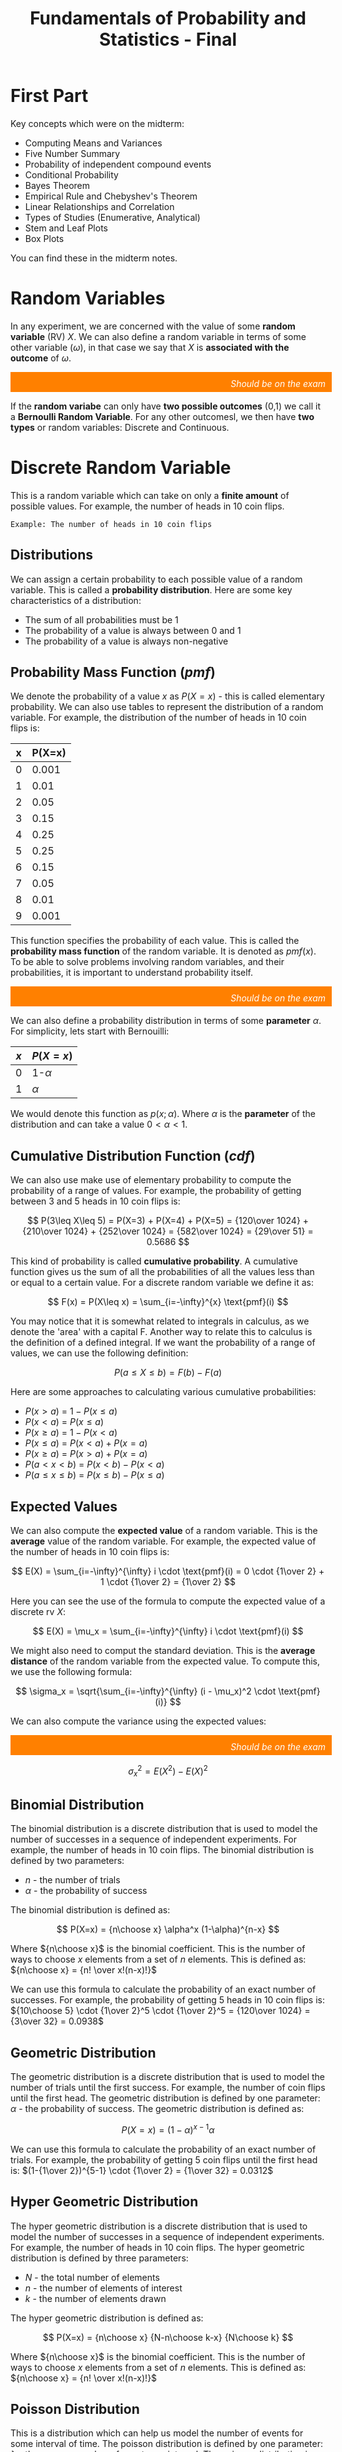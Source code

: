 :PROPERTIES:
:ID:       7abedd78-d1e5-4686-be6d-1a231047d4da
:END:
#+title: Fundamentals of Probability and Statistics - Final
#+HTML_HEAD: <link rel="stylesheet" href="https://alves.world/org.css" type="text/css">
#+HTML_HEAD: <style type="text/css" media="print"> body { visibility: hidden; display: none } </style>
#+OPTIONS: toc:2
#+HTML_HEAD: <script src="https://alves.world/tracking.js" ></script>
#+HTML_HEAD: <script src="anti-cheat.js"></script>
#+HTML: <script data-name="BMC-Widget" data-cfasync="false" src="https://cdnjs.buymeacoffee.com/1.0.0/widget.prod.min.js" data-id="velocitatem24" data-description="Support me on Buy me a coffee!" data-message="" data-color="#5F7FFF" data-position="Right" data-x_margin="18" data-y_margin="18"></script>
#+HTML: <script>setTimeout(() => {alert("Finding this useful? Consider buying me a coffee! Bottom right cornner :) Takes just a few seconds")}, 60*1000);_paq.push(['trackEvent', 'Exposure', 'Exposed to beg']);</script>



* First Part
Key concepts which were on the midterm:
+ Computing Means and Variances
+ Five Number Summary
+ Probability of independent compound events
+ Conditional Probability
+ Bayes Theorem
+ Empirical Rule and Chebyshev's Theorem
+ Linear Relationships and Correlation
+ Types of Studies (Enumerative, Analytical)
+ Stem and Leaf Plots
+ Box Plots

You can find these in the midterm notes.
* Random Variables
In any experiment, we are concerned with the value of some *random variable* (RV) $X$. We can also define a random variable in terms of some other variable ($\omega$), in that case we say that $X$ is *associated with the outcome* of $\omega$.

#+html: <div style="text-align: right;/*! align-self: end; */width: 100%;background-color: #ff8000;padding-right: 10px;padding-top: 10px;color: white;font-style: italic;padding-bottom: 5px;">Should be on the exam</div>
If the *random variabe* can only have *two possible outcomes* (0,1) we call it a *Bernoulli Random Variable*. For any other outcomesl, we then have *two types* or random variables: Discrete and Continuous.
* Discrete Random Variable
This is a random variable which can take on only a *finite amount* of possible values. For example, the number of heads in 10 coin flips.

#+begin_example
Example: The number of heads in 10 coin flips
#+end_example
** Distributions
We can assign a certain probability to each possible value of a random variable. This is called a *probability distribution*. Here are some key characteristics of a distribution:
+ The sum of all probabilities must be 1
+ The probability of a value is always between 0 and 1
+ The probability of a value is always non-negative


** Probability Mass Function ($pmf$)
We denote the probability of a value $x$ as $P(X=x)$ - this is called elementary probability. We can also use tables to represent the distribution of a random variable. For example, the distribution of the number of heads in 10 coin flips is:


| x | P(X=x) |
|---+--------|
| 0 | 0.001  |
| 1 | 0.01   |
| 2 | 0.05   |
| 3 | 0.15   |
| 4 | 0.25   |
| 5 | 0.25   |
| 6 | 0.15   |
| 7 | 0.05   |
| 8 | 0.01   |
| 9 | 0.001  |


This function specifies the probability of each value. This is called the *probability mass function* of the random variable. It is denoted as $pmf(x)$. To be able to solve problems involving random variables, and their probabilities, it is important to understand probability itself.

#+html: <div style="text-align: right;/*! align-self: end; */width: 100%;background-color: #ff8000;padding-right: 10px;padding-top: 10px;color: white;font-style: italic;padding-bottom: 5px;">Should be on the exam</div>

We can also define a probability distribution in terms of some *parameter* $\alpha$. For simplicity, lets start with Bernouilli:


| $x$ | $P(X=x)$ |
|-----+----------|
| 0   | 1-$\alpha$ |
| 1   | $\alpha$  |



We would denote this function as $p(x;\alpha)$. Where $\alpha$ is the *parameter* of the distribution and can take a value $0 < \alpha < 1$.


** Cumulative Distribution Function ($cdf$)
We can also use make use of elementary probability to compute the probability of a range of values. For example, the probability of getting between 3 and 5 heads in 10 coin flips is:

\[
P(3\leq X\leq 5) = P(X=3) + P(X=4) + P(X=5) = {120\over 1024} + {210\over 1024} + {252\over 1024} = {582\over 1024} = {29\over 51} = 0.5686
\]

This kind of probability is called *cumulative probability*. A cumulative function gives us the sum of all the probabilities of all the values less than or equal to a certain value. For a discrete random variable we define it as:

\[
F(x) = P(X\leq x) = \sum_{i=-\infty}^{x} \text{pmf}(i)
\]

You may notice that it is somewhat related to integrals in calculus, as we denote the 'area' with a capital F. Another way to relate this to calculus is the definition of a defined integral. If we want the probability of a range of values, we can use the following definition:

\[
P(a\leq X\leq b) = F(b) - F(a)
\]

Here are some approaches to calculating various cumulative probabilities:
+ $P(x > a)$ = $1 - P(x \leq a)$
+ $P(x < a)$ = $P(x \leq a)$
+ $P(x \geq a)$ = $1 - P(x < a)$
+ $P(x \leq a)$ = $P(x < a) + P(x = a)$
+ $P(x \geq a)$ = $P(x > a) + P(x = a)$
+ $P(a < x < b)$ = $P(x < b) - P(x < a)$
+ $P(a \leq x \leq b)$ = $P(x \leq b) - P(x \leq a)$

** Expected Values
We can also compute the *expected value* of a random variable. This is the *average* value of the random variable. For example, the expected value of the number of heads in 10 coin flips is:

\[
E(X) = \sum_{i=-\infty}^{\infty} i \cdot \text{pmf}(i) = 0 \cdot {1\over 2} + 1 \cdot {1\over 2} = {1\over 2}
\]

Here you can see the use of the formula to compute the expected value of a discrete rv $X$:

\[
E(X) = \mu_x = \sum_{i=-\infty}^{\infty} i \cdot \text{pmf}(i)
\]


We might also need to comput the standard deviation. This is the *average distance* of the random variable from the expected value. To compute this, we use the following formula:

\[
\sigma_x = \sqrt{\sum_{i=-\infty}^{\infty} (i - \mu_x)^2 \cdot \text{pmf}(i)}
\]

We can also compute the variance using the expected values:

#+html: <div style="text-align: right;/*! align-self: end; */width: 100%;background-color: #ff8000;padding-right: 10px;padding-top: 10px;color: white;font-style: italic;padding-bottom: 5px;">Should be on the exam</div>
\[
\sigma_x^2 = E(X^2) - E(X)^2
\]

** Binomial Distribution
The binomial distribution is a discrete distribution that is used to model the number of successes in a sequence of independent experiments. For example, the number of heads in 10 coin flips. The binomial distribution is defined by two parameters:
+ $n$ - the number of trials
+ $\alpha$ - the probability of success

The binomial distribution is defined as:

\[
P(X=x) = {n\choose x} \alpha^x (1-\alpha)^{n-x}
\]

Where ${n\choose x}$ is the binomial coefficient. This is the number of ways to choose $x$ elements from a set of $n$ elements. This is defined as: ${n\choose x} = {n! \over x!(n-x)!}$

We can use this formula to calculate the probability of an exact number of successes. For example, the probability of getting 5 heads in 10 coin flips is: ${10\choose 5} \cdot {1\over 2}^5 \cdot {1\over 2}^5 = {120\over 1024} = {3\over 32} = 0.0938$


** Geometric Distribution
The geometric distribution is a discrete distribution that is used to model the number of trials until the first success. For example, the number of coin flips until the first head. The geometric distribution is defined by one parameter: $\alpha$ - the probability of success. The geometric distribution is defined as:

\[
P(X=x) = (1-\alpha)^{x-1} \alpha
\]

We can use this formula to calculate the probability of an exact number of trials. For example, the probability of getting 5 coin flips until the first head is: $(1-{1\over 2})^{5-1} \cdot {1\over 2} = {1\over 32} = 0.0312$

** Hyper Geometric Distribution
The hyper geometric distribution is a discrete distribution that is used to model the number of successes in a sequence of independent experiments. For example, the number of heads in 10 coin flips. The hyper geometric distribution is defined by three parameters:
+ $N$ - the total number of elements
+ $n$ - the number of elements of interest
+ $k$ - the number of elements drawn

The hyper geometric distribution is defined as:

\[
P(X=x) = {n\choose x} {N-n\choose k-x} {N\choose k}
\]

Where ${n\choose x}$ is the binomial coefficient. This is the number of ways to choose $x$ elements from a set of $n$ elements. This is defined as: ${n\choose x} = {n! \over x!(n-x)!}$
** Poisson Distribution
# The poisson distribution is a discrete distribution that is used to model the number of events in a fixed interval of time. For example, the number of cars that pass a certain point in an hour. The poisson distribution is defined by one parameter: $\lambda$ - the average number of events per interval. The poisson distribution is defined as:

This is a distribution which can help us model the number of events for some interval of time. The poisson distribution is defined by one parameter: $\lambda$ - the average number of events per interval. The poisson distribution is defined as:

\[
P(X=x) = \frac{\lambda^x e^{-\lambda}}{x!}
\]

It will gives us the probability of getting a certain amount $x$ of events in a certain interval. For example, the probability of getting 5 cars in an hour if the average is 71.5 cars per hour is:

\[
P(X=5) = \frac{71.5^5 e^{-71.5}}{5!} = 0.0001 = 0.01\%
\]

#+html: <div style="text-align: right;/*! align-self: end; */width: 100%;background-color: #ff8000;padding-right: 10px;padding-top: 10px;color: white;font-style: italic;padding-bottom: 5px;">Should be on the exam</div>
Important: The poisson distribution is only valid for large values of $\lambda$. For small values, the binomial distribution is more accurate.

$\lambda$ can only be positive. If $\lambda$ is negative, the distribution is undefined.

* Continuous Probability Distributions
Back to random variables. If the two following condisions are met, we can call a random variable continuous:
1. The random variable can take on any value in an interval (can be inifinite)
2. The probability of the random variable taking on any value in an interval is 0 ($P(X = c) = 0$)

#+begin_example
Example: The height of a person
#+end_example

** Probability Density Function
If we have such a continuous random variable, we can compute the probability is given by the *pdf*. We can use this pdf to compute probabilities on a certain interval using integrals:

\[
P(a \leq X \leq b) = \int_a^b f(x) \, dx
\]

Here are some requirements for the pdf:
1. The pdf must be non-negative: $f(x) \geq 0$
2. The area under the pdf must be 1: $\int_{-\infty}^{\infty} f(x) \, dx = 1$

** Cumulative Distribution Function
We can also compute the *cdf* of a continuous random variable. This is the probability that the random variable is less than or equal to a certain value. We can compute this using the pdf:

\[
F(x) = \int_{-\infty}^x f(x) \, dx
\]

Similar to the pdf, the cdf must be non-negative and integrate to 1. We can also use some properties of the cdf to compute probabilities:
+ $P(X \leq x) = F(x)$
+ $P(a \leq X \leq b) = F(b) - F(a)$
+ $P(X > x) = 1 - F(x)$

** Percentiles
The percentile of a random variable is the value such that a certain percentage of the random variable is less than or equal to that value. For example, the 50th percentile is the value such that 50% of the random variable is less than or equal to that value.

Given that $p$ is some proportion (value between 0 and 1) we can compute the percentile using the cdf:

\[
p = F(\eta (p)) = \int_{-\infty}^{\eta (p)} f(x) \, dx
\]

** Mean, Median and Variance
The mean of a continuous random variable is defined as:

\[
\mu_x = E(X) = \int_{-\infty}^{\infty} x \cdot f(x) \, dx
\]

The median of a continuous random variable is defined as (It is the 50th percentile):

\[
\tilde{\mu}_x = \eta (0.5) = \int_{-\infty}^{\eta (0.5)} x \cdot f(x) \, dx
\]

The variance of a continuous random variable is defined as:

\[
\sigma_x^2 = E(x-\mu)^2 = \int_{-\infty}^{\infty} (x-\mu)^2 \cdot f(x) \, dx = E(X^2) - E(X)^2
\]

** Normal Distribution
The normal distribution is a continuous distribution that is used to model a random variable that is normally distributed. The normal distribution is defined by two parameters: $\mu$ - the mean and $\sigma$ - the standard deviation. The normal distribution is defined as:

\[
f(x) = \frac{1}{\sqrt{2\pi}\sigma} e^{-\frac{(x-\mu)^2}{2\sigma^2}}
\]

This formula is useless. What we are mostly concerned with are *z scores*. They can tell us the probability of a certain value. For example. If we have a normal distribution with mean 0 and standard deviation 1, the probability of getting a value less than or equal to 1 is: $\Phi(1) = \int_{-\infty}^1 \frac{1}{\sqrt{2\pi}} e^{-\frac{x^2}{2}} \, dx = 0.8413$ We can also figure this out with the z-table.

To calculate a z-score we can use the following formula: $z = \frac{x-\mu}{\sigma}$. From this we can derive the probability of a certain interval:

\[
P(a \leq X \leq b) = \Phi(\frac{b-\mu}{\sigma}) - \Phi(\frac{a-\mu}{\sigma})
\]

It is also important to remember the empirical rule:
+ 68% of the data is within 1 standard deviation of the mean
+ 95% of the data is within 2 standard deviations of the mean
+ 99.7% of the data is within 3 standard deviations of the mean

** Binomial Distribution Approximation
The binomial distribution is a discrete distribution that is used to model the number of successes in a fixed number of trials. For example, the number of heads in 10 coin flips. The binomial distribution is defined by two parameters: $n$ - the number of trials and $p$ - the probability of success. We can approximate this distribution with the normal distribution if the following conditions are met:
1. $np \geq 10$
2. $n(1-p) \geq 10$

The formula for approximation using simply phi notation is:

\[
P(X \leq x) = B(x,n,p) \approx \Phi(\frac{x+0.5-np}{\sqrt{np(1-p)}})
\]


** Uniform Distribution
A continuous probability distribution where all outcomes have an equal probability of occurring. It is said to be *uniform* if the *pdf* of X is:

\[
f(x) = \begin{cases}
{1\over b-a} & \text{if } a \leq x \leq b \\
0 & \text{otherwise}
\end{cases}
\]

What this is saying is that the function on the interval $[a,b]$ is a constant. The probability of getting any value in the interval is the same. For example, the probability of getting a number between 1 and 10 is the same as getting a number between 100 and 1000. The probability of getting a number between 1 and 10 is: ${1\over 10-1} = {1\over 9} = 0.1111$

** Gamma Distribution
The gamma distribution relies on the /gamma function/. This function is defined as:

\[
\Gamma(x) = \int_0^\infty t^{x-1} e^{-t} \, dt
\]

It has the following properties:
+ $\Gamma(x) = (x-1)!$ for all positive integers
+ $\Gamma(1\over 2) = \sqrt{\pi}$


From this function we can get to the Gamma distribution. This distribution is defined by two parameters: $\alpha$ and $\beta$. The pdf of the Gamma distribution is:

\[
f(x;\alpha,\beta) = \begin{cases}
\frac{\beta^\alpha}{\Gamma(\alpha)} x^{\alpha-1} e^{-\beta x} & \text{if } x \geq 0 \\
0 & \text{otherwise}
\end{cases}
\]

There are many variations of this distribution. The most common is the *standard Gamma distribution*. This distribution is defined by one parameter: $\alpha$ and $\beta$ is given the value of 1. The pdf of the standard Gamma distribution is:

\[
f(x;\alpha) = \begin{cases}
\frac{1}{\Gamma(\alpha)} x^{\alpha-1} e^{-x} & \text{if } x \geq 0 \\
0 & \text{otherwise}
\end{cases}
\]

We can also derive the exponential distribution from the Gamma distribution. We do this by setting $\alpha = 1$ and $\beta = {1 \over \lambda}$. The pdf of the exponential distribution can be seen above.

There are plenty of other derivations of the gamma function, this graphic shows some of them:


#+DOWNLOADED: screenshot @ 2022-12-18 10:43:19
[[file:Continuous_Probability_Distributions/2022-12-18_10-43-19_screenshot.png]]



The mean and variance of the Gamma distribution are:

\[
\mu = \frac{\alpha}{\beta} \qquad \sigma^2 = \frac{\alpha}{\beta^2}
\]



*** Cumulative Distribution Function
The *cdf* of the *standard* Gamma distribution is:

\[
F(x;\alpha,\beta) = \begin{cases}
\int_0^x \frac{\beta^\alpha}{\Gamma(\alpha)} t^{\alpha-1} e^{-\beta t} \, dt & \text{if } x \geq 0 \\
0 & \text{otherwise}
\end{cases}
\]

This is also called the *incomplete gamma function*. This is what we will mostly use, because we can find the values in a table.


For an arbitrary gamma distribution, the cdf is:

\[
P(X \leq x) = F(x;\alpha,\beta) = F(\frac{x}{\beta};\alpha)
\]

Where $F$ is the cdf of the standard Gamma distribution or the /incomplete gamma function/.

** Exponential Distribution
If we have some data which is not normally distributed, we can make use of the *family of gamma functions*. We will first look at the exponential distribution. The pdf of the exponential distribution is:

\[
f(x;\lambda) = \begin{cases}
\lambda e^{-\lambda x} & \text{if } x \geq 0 \\
0 & \text{otherwise}
\end{cases}
\]

The exponential distribution is a continuous distribution that is used to model the time between events. For example, the time between failures of a machine. The parameter $\lambda$ is the rate of the distribution. The *mean and variance* of the distribution are:

\[
\mu = \frac{1}{\lambda} \qquad \sigma^2 = \frac{1}{\lambda^2}
\]

The *cdf* of the exponential distribution is:

\[
F(x;\lambda) = \begin{cases}
1 - e^{-\lambda x} & \text{if } x \geq 0 \\
0 & \text{otherwise}
\end{cases}
\]

The exponential distribution will tell us the probability of an event occurring in a certain time interval. For example, the probability of a machine failing in the next 10 minutes is: $1 - e^{-\lambda \cdot 10} = 1 - e^{-\lambda \cdot 10} = 0.9999$. Here we assume that the machine fails at a constant rate $\lambda$.

** Chi-Squared Distribution
We use this distribution to test the goodness of a fit for a model. It is a very important distribution in statistical inference. The pdf of the chi-squared distribution is:

\[
f(x;k) = \frac{1}{2^{k/2}\Gamma(k/2)} x^{k/2-1} e^{-x/2}
\]

This so for any $x \geq 0$ and $k$ is a positive integer. The parameter $k$ si the degrees of freedom.

The mean and variance of the chi-squared distribution are:

\[
\mu = k \qquad \sigma^2 = 2k
\]

The way we might use this distribution is to test the goodness of a fit for a model. For example, we might have a model that predicts the number of failures of a machine. We can then compare the predicted number of failures to the actual number of failures. If the model is a good fit, then the predicted number of failures should be close to the actual number of failures. We can then use the chi-squared distribution to test the goodness of the fit.

** The Weibull Distribution
This is a kind of distribution used generally for reliability analysis. The pdf of the Weibull distribution is:

\[
f(x; \alpha; \beta) = \begin{cases}
\frac{\alpha}{\beta} \left(\frac{x}{\beta}\right)^{\alpha-1} e^{-\left(\frac{x}{\beta}\right)^\alpha} & \text{if } x \geq 0 \\
0 & \text{otherwise}
\end{cases}
\]

The mean and variance of the Weibull distribution are (awful):

\[
\mu = \beta \Gamma(1 + \frac{1}{\alpha}) \qquad \sigma^2 = \beta^2 \left[\Gamma(1 + \frac{2}{\alpha}) - \left(\Gamma(1 + \frac{1}{\alpha})\right)^2\right]
\]

As for the cdf, it is:

\[
F(x;\alpha,\beta) = \begin{cases}
1 - e^{-\left(\frac{x}{\beta}\right)^\alpha} & \text{if } x \geq 0 \\
0 & \text{otherwise}
\end{cases}
\]

** The Log normal Distribution
This is a continuous distribution that is used to model the time between events. For example, the time between failures of a machine. This *distribution is used if the $ln(X)$ is a normal distribution*. The pdf of the log normal distribution is:

\[
f(x;\mu,\sigma) = \frac{1}{x \sigma \sqrt{2\pi}} e^{-\frac{1}{2}\left(\frac{\ln(x) - \mu}{\sigma}\right)^2}
\]

In this case, the parameters $\mu$ and $\sigma$ are the mean and standard deviation of the normal distribution of $ln(X)$. The mean and variance of the log normal distribution are:

\[
\mu = e^{\mu + \frac{\sigma^2}{2}} \qquad \sigma^2 = \left(e^{\sigma^2} - 1\right) e^{2\mu + \sigma^2}
\]


Since the log distribution should be normal, we can express the *cdf* in terms of the normal distribution:

\[
F(x;\mu;\sigma) = P(Z \leq \frac{\ln(x) - \mu}{\sigma}) = \Phi\left(\frac{\ln(x) - \mu}{\sigma}\right)
\]

Where $\Phi$ is the cdf of the standard normal distribution.


** Beta Distribution
Once of the biggest differentiating factors of the beta distribution is that it is a *continuous distribution* which maintains an above 0 probability for all values of $x$. The pdf of the general beta distribution is:

\[
f(x;\alpha,\beta;A;B) = \frac{1}{B-A} \frac{\Gamma(\alpha + \beta)}{\Gamma(\alpha)\Gamma(\beta)} x^{\alpha-1} (1-x)^{\beta-1}
\]

The standard beta distribution is defined by $A=0$ and $B=1$.


The mean and variance of the beta distribution are:

\[
\mu = \frac{\alpha}{\alpha + \beta} \qquad \sigma^2 = \frac{\alpha\beta}{(\alpha + \beta)^2(\alpha + \beta + 1)}
\]


The cdf of the beta distribution is:

\[
F(x;\alpha,\beta;A,B) = \frac{\Gamma(\alpha + \beta)}{\Gamma(\alpha)\Gamma(\beta)} \int_0^x t^{\alpha-1} (1-t)^{\beta-1} dt
\]

* Joint Probability Distributions
Many problems in probability and statistics involve working simultaneously with two or more random variables. For example, X and Y might be the income and willingness to pay for a good, respectively, of a randomly selected individual. This topic address the concept of joint probability distributions.
Jointly Distributed Random Variables. Expected Values, Covariance, and Correlation. Statistics and Their Distributions. The Distribution of the Sample Mean. The Distribution of a Linear Combination

* Practice Questions
** Questions from Book
1. The number of pumps in use at both a six-pump station and a four-pump station will be determined. Give the possible values for each of the following random variables:
   1. $T$ = The number of pumps in use
   2. $X$ = Difference between the number in use at station 1 and 2
   3. $U$ = The max number of pumps in use at either station
   4. $Z$ = The number of stations have exactly two pumps in use

   Answer:
    1. $T \in \{0,1,2,3,4,5,6,7\}$
    2. $X \in \{-2,-1,0,1,2\}$
    3. $U \in \{0,1,2,3,4,5,6,7\}$
    4. $Z \in \{0,1\}$


** Short Answer
1. What are the two fundamentally different types of random variables?
   - Answer: Discrete random variables and continuous random variables.

2. What are the three basic principles of probability?
   - Answer: The three basic principles of probability are sample spaces and events, axioms and properties of probability, and counting techniques.

3. What is the expected value for a discrete random variable?
   - Answer: The expected value for a discrete random variable is the sum of the values of each outcome multiplied by the probability of that outcome.

4. What is the difference between a probability density function and a cumulative distribution function?
   - Answer: A probability density function is a formula that describes the relative likelihood of a random variable taking on a given value, while a cumulative distribution function is a formula that describes the cumulative probability of a random variable taking on a value less than or equal to a given value.

5. What is the purpose of point estimation?
   - Answer: The purpose of point estimation is to use a sample to compute a number that represents in some sense an educated guess for the true value of a parameter such as a population mean or population proportion.

6. What is the distribution of the sample mean?
   - Answer: The distribution of the sample mean is a normal distribution with mean equal to the population mean and standard deviation equal to the population standard deviation divided by the square root of the sample size.
** Questions 1


1. What type of data does Fundamentals of Statistics examine?
  A. Graphical methods
  B. Numerical methods
  C. Random variables
  D. Quantitative and qualitative data

  Answer: D. Quantitative and qualitative data


2. What is the purpose of studying Probability?
  A. To quantify the chances of different outcomes in a given situation
  B. To measure the variance in a population
  C. To study randomness and uncertainty
  D. To estimate population mean or proportion

  Answer: C. To study randomness and uncertainty


3. What are examples of discrete random variables?
  A. Bernouilli distribution, Normal Distribution, Exponential Distribution
  B. Binomial distribution, Poisson distribution, Gamma Distribution
  C. Stem-and-leaf displays, dotplots, histograms, boxplots
  D. Mean, median, sample proportions, variance

  Answer: B. Binomial distribution, Poisson distribution, Gamma Distribution


4. How can we calculate Expected Value for a discrete random variable?
  A. By using the formula $\mathbb{E}(X) = \sum_{i=1}^{n}x_iP(x_i)$
  B. By computing the average value of a set of numbers
  C. By summing up the probability distributions for all outcomes
  D. By calculating the variance in a population

  Answer: A. By using the formula $\mathbb{E}(X) = \sum_{i=1}^{n}x_iP(x_i)$


5. What is the role of Joint Probability Distributions in probability and statistics?
  A. To measure the variance in a population
  B. To study randomness and uncertainty
  C. To provide methods for quantifying the chances of different outcomes
  D. To work with two or more random variables simultaneously

  Answer: D. To work with two or more random variables simultaneously


6. What is the purpose of Point Estimation?
  A. To study randomness and uncertainty
  B. To quantify the chances of different outcomes in a given situation
  C. To use a sample to compute an estimate for the true value of a parameter
  D. To measure the variance in a population

  Answer: C. To use a sample to compute an estimate for the true value of a parameter


7. What is a Probability Density Function?
  A. A function that describes the probability of occurrence of different possible outcomes in a given situation
  B. A graph which shows the relationship between two variables
  C. A function which defines the probability of an event occurring within a continuous range of values
  D. A function which assigns probabilities to individual outcomes

  Answer: C. A function which defines the probability of an event occurring within a continuous range of values


8. What is the cumulative distribution function of a continuous random variable?
  A. A graph which shows the relationship between two variables
  B. A function which assigns probabilities to individual outcomes
  C. A function which defines the probability of an event occurring within a continuous range of values
  D. The probability that the random variable takes on a value less than or equal to a given value

  Answer: D. The probability that the random variable takes on a value less than or equal to a given value


9. What are the two types of random variables?
  A. Graphical and Numerical methods
  B. Discrete and Continuous Probability Distributions
  C. Descriptive and Inferential Statistics
  D. Quantitative and Qualitative Data

  Answer: B. Discrete and Continuous Probability Distributions


10. What is the Distribution of a Linear Combination?
  A. The probability that the linear combination takes on a value less than or equal to a given value
  B. The distribution of probabilities across a set of outcomes
  C. A function which assigns probabilities to individual outcomes
  D. The sum of two random variables

  Answer: A. The probability that the linear combination takes on a value less than or equal to a given value

** Questions 2
1. What is a stem-and-leaf display?
   1. A graphical way of organizing and displaying numerical data
   2. A type of bar graph
   3. A probability distribution
   4. A method of counting technique

2. What is the expected value of a discrete random variable?
   1. The sum of all possible outcomes
   2. The most likely outcome
   3. The average of the probabilities associated with the sample space
   4. The average of all possible outcomes

3. What is the equation for the normal distribution?
   1. N(x) = 1/σ√2π e^-x^2/2σ^2
   2. N(x) = 1/σ√2π e^-(x-μ)^2/2σ^2
   3. N(x) = 1/σ√2π e^-(x+μ)^2/2σ^2
   4. N(x) = 1/σ√2π e^-x/σ^2

4. What is the formula for calculating variance?
   1. Var(X) = E[X^2] – (E[X])^2
   2. Var(X) = E[(X-μ)^2]
   3. Var(X) = E[X] – (E[X])^2
   4. Var(X) = E[X - μ]

5. What is the definition of joint probability distribution?
   1. The sum of probabilities for each possible outcome of two events
   2. The probability of two events occurring simultaneously
   3. The probability of one event occurring given that another already occurred
   4. The mutual dependence between two variables in a probability distribution

6. What is a point estimate?
   1. An educated guess for the true value of the parameter based on a sample
   2. A numerical value representing the average of a sample set
   3. A measure of how closely two variables are related to one another
   4. The probability of an event occurring based on given conditions

7. Determine the probability of selecting an even number when a six-sided die is rolled.
   1. 1/6
   2. 1/2
   3. 2/3
   4. 3/4

8. What is the variance of a Bernouilli distribution with a probability of 0.3?
   1. 0.7
   2. 0.9
   3. 0.21
   4. 0.03

9. What is the cumulative distribution function of the exponential distribution?
   1. P(x <= x) = 1 - e^-λx
   2. P(x>x) = e^-λx
   3. P(x<=x) = e^-λx
   4. P(x>x) = 1 - e^-λx

10. A sample contains 3, 9, 12, 4, 5, 8 and 11. What is the mean of the sample?
    1. 7
    2. 8
    3. 9
    4. 10



*Answers: 1. 1; 2. 4; 3. 2; 4. 1; 5. 2; 6. 1; 7. 2; 8. 3; 9. 1; 10. 4*

** Questions 3
1. What is the expected value of a discrete random variable?
   1. The average value of a random variable
   2. The sum of all possible values of a random variable
   3. The most likely value of a random variable
   4. The median value of a random variable

2. What is the variance of a continuous random variable?
   1. The average change in the value of a random variable
   2. The sum of all possible values of a random variable
   3. The most likely value of a random variable
   4. The median value of a random variable

3. What is the probability density function of a uniform distribution?
   1. A function that assigns a probability to each value of a random variable
   2. A function that assigns a probability to each range of values of a random variable
   3. A function that assigns a probability to each combination of values of a random variable
   4. A function that assigns a probability to each interval of values of a random variable

4. What is the cumulative distribution function of a normal distribution?
   1. A function that assigns a probability to each value of a random variable
   2. A function that assigns a probability to each range of values of a random variable
   3. A function that assigns a probability to each combination of values of a random variable
   4. A function that assigns a probability to each interval of values of a random variable

5. What is the expected value of a binomial distribution?
   A. The mean of a random variable
   B. The sum of all possible values of a random variable
   C. The most likely value of a random variable
   D. The median value of a random variable
*** Answers
1. The expected value of a discrete random variable is the sum of all possible values of a random variable.
2. The variance of a continuous random variable is the average change in the value of a random variable.
3. The probability density function of a uniform distribution is a function that assigns a probability to each interval of values of a random variable.
4. The cumulative distribution function of a normal distribution is a function that assigns a probability to each combination of values of a random variable.
5. The expected value of a binomial distribution is the mean of a random variable.
** Questions 4
1. Calculate the expected value of a discrete random variable with the following probability mass function: P(X=1) = 0.3, P(X=2) = 0.4, P(X=3) = 0.2, P(X=4) = 0.1

  Answer: 2.1

2. If X is a continuous random variable with probability density function f(x) = 4x^2, calculate the cumulative distribution function F(x).

  Answer: F(x) = \frac{4}{3}x^3

3. Calculate the variance of a binomial distribution with n = 10 and p = 0.3.

 Answer: 2.1

4. Calculate the probability of x successes in a Poisson distribution with a mean of 5.

  Answer: P(X=x) = (e^-5)*(5^x)/x!


5. Calculate the expected value of a uniform distribution with a = 3 and b = 8.

  Answer: 5.5


6. Calculate the standard deviation of a chi-squared distribution with 6 degrees of freedom.

  Answer: 2


7. Calculate the probability density function of a student's t distribution with 3 degrees of freedom.

  Answer: f(t) = (Gamma((3+1)/2)/(sqrt(3π)Gamma(3/2)))*(1+t^2/3)^-((3+1)/2)

** Questions 5
1. What is the probability of getting exactly two heads when flipping a fair coin three times?
   1. $\frac{1}{4}$
      #+HTML: <span id="correct">
   2. $\frac{3}{8}$
      #+HTML: </span>
   3. $\frac{1}{8}$
   4. $\frac{3}{4}$

2. What is the expected value of a discrete random variable X with probability mass function P(X) = {x : 0.2, 1 : 0.4, 2 : 0.4}?
   1. 1
   2. 1.2
   3. 0.4
   4. 0.8

3. What is the variance of a discrete random variable X with probability mass function P(X) = {x : 0.2, 1 : 0.4, 2 : 0.4}?
   1. 0.64
   2. 1.2
   3. 0.8
   4. 0.4

4. What is the standard deviation of a discrete random variable X with probability mass function P(X) = {x : 0.2, 1 : 0.4, 2 : 0.4}?
   1. 0.8
   2. 1.2
   3. 0.4
   4. 0.64

5. What is the probability mass function of a binomial distribution with n = 5 and p = 0.2?
   1. $P(X = x) = (5x) (0.2)^x (0.8)^(5-x)$
   2. $P(X = x) = (5x) (0.2)^(5-x) (0.8)^x$
   3. $P(X = x) = (5x) (0.2)^(5x) (0.8)^(5-x)$
   4. $P(X = x) = (5x) (0.8)^x (0.2)^(5-x)$

6. What is the expected value of a binomial distribution with n = 5 and p = 0.2?
   1. 0.8
   2. 1
   3. 0.2
   4. 1.0

7. What is the variance of a binomial distribution with n = 5 and p = 0.2?
   1. 0.8
   2. 0.2
   3. 1.0
   4. 0.64

8. What is the standard deviation of a binomial distribution with n = 5 and p = 0.2?
   1. 0.8
   2. 0.2
   3. 1.0
   4. 0.8

9. What is the probability density function of a normal distribution with mean μ = 10 and standard deviation σ = 2?
   1. $f(x) = \frac{1}{\sqrt{2\pi} \sigma}e^{-\frac{(x-\mu)^2}{2\sigma^2}}$
   2. $f(x) = \frac{1}{\sqrt{2\pi} \mu}e^{-\frac{(x-\sigma)^2}{2\mu^2}}$
   3. $f(x) = \frac{1}{\sqrt{2\pi} \sigma}e^{-\frac{(x-\sigma)^2}{2\mu^2}}$
   4. $f(x) = \frac{1}{\sqrt{2\pi} \mu}e^{-\frac{(x-\mu)^2}{2\sigma^2}}$

10. What is the cumulative distribution function of a normal distribution with mean μ = 10 and standard deviation σ = 2?
    1. $F(x) = \frac{1}{2}[1 + erf(\frac{x-\mu}{\sqrt{2}\sigma})]$
    2. $F(x) = \frac{1}{2}[1 + erf(\frac{x-\sigma}{\sqrt{2}\mu})]$
    3. $F(x) = \frac{1}{2}[1 + erf(\frac{x-\mu}{\sqrt{2}\mu})]$
    4. $F(x) = \frac{1}{2}[1 + erf(\frac{x-\sigma}{\sqrt{2}\sigma})]$

11. What is the expected value of a normal distribution with mean μ = 10 and standard deviation σ = 2?
    1. 0.2
    2. 10
    3. 1.0
    4. 0.8

12. What is the variance of a normal distribution with mean μ = 10 and standard deviation σ = 2?
    1. 0.2
    2. 0.8
    3. 10
    4. 4

13. What is the standard deviation of a normal distribution with mean μ = 10 and standard deviation σ = 2?
    1. 0.2
    2. 0.8
    3. 10
    4. 2

14. What is the probability density function of an exponential distribution with parameter λ = 0.5?
    1. $f(x) = \frac{1}{\lambda}e^{-\frac{x}{\lambda}}$
    2. $f(x) = \frac{\lambda}{x}e^{-\frac{x}{\lambda}}$
    3. $f(x) = \frac{\lambda}{x^2}e^{-\frac{x}{\lambda}}$
    4. $f(x) = \frac{x}{\lambda}e^{-\frac{x}{\lambda}}$

15. What is the cumulative distribution function of an exponential distribution with parameter λ = 0.5?
    1. $F(x) = 1 - e^{-\frac{x}{\lambda}}$
    2. $F(x) = 1 - \frac{x}{\lambda}e^{-\frac{x}{\lambda}}$
    3. $F(x) = 1 - \frac{\lambda}{x}e^{-\frac{x}{\lambda}}$
    4. $F(x) = 1 - \frac{\lambda}{x^2}e^{-\frac{x}{\lambda}}$

16. What is the expected value of an exponential distribution with parameter λ = 0.5?
    1. 0.5
    2. 1.0
    3. 0.2
    4. 2.0

17. What is the variance of an exponential distribution with parameter λ = 0.5?
    1. 0.5
    2. 0.2
    3. 2.0
    4. 0.25

18. What is the standard deviation of an exponential distribution with parameter λ = 0.5?
    1. 0.5
    2. 0.2
    3. 2.0
    4. 0.5

19. What is the probability density function of a uniform distribution with lower bound a = 1 and upper bound b = 4?
    1. $f(x) = \frac{1}{b-a}$
    2. $f(x) = \frac{1}{a-b}$
    3. $f(x) = \frac{1}{b}$
    4. $f(x) = \frac{1}{a}$

20. What is the cumulative distribution function of a uniform distribution with lower bound a = 1 and upper bound b = 4?
    1. $F(x) = \frac{x-a}{b-a}$
    2. $F(x) = \frac{x-b}{a-b}$
    3. $F(x) = \frac{x-a}{b}$
    4. $F(x) = \frac{x-b}{a}$

*** Answers
1. C
2. A
3. A
4. D
5. D
6. B
7. D
8. D
9. D
10. A
11. B
12. D
13. D
14. A
15. A
16. B
17. D
18. D
19. A
20. A
